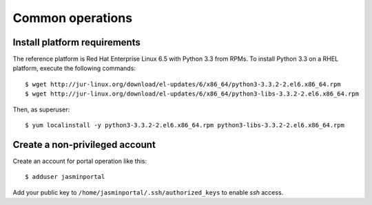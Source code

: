 ..  Titling
    ##++::==~~--''``

Common operations
=================

.. _install-platform:

Install platform requirements
~~~~~~~~~~~~~~~~~~~~~~~~~~~~~

The reference platform is Red Hat Enterprise Linux 6.5 with Python 3.3 from RPMs.
To install Python 3.3 on a RHEL platform, execute the following commands::

    $ wget http://jur-linux.org/download/el-updates/6/x86_64/python3-3.3.2-2.el6.x86_64.rpm
    $ wget http://jur-linux.org/download/el-updates/6/x86_64/python3-libs-3.3.2-2.el6.x86_64.rpm

Then, as superuser::

    $ yum localinstall -y python3-3.3.2-2.el6.x86_64.rpm python3-libs-3.3.2-2.el6.x86_64.rpm

.. _portal-account:

Create a non-privileged account
~~~~~~~~~~~~~~~~~~~~~~~~~~~~~~~

Create an account for portal operation like this::

    $ adduser jasminportal

Add your public key to ``/home/jasminportal/.ssh/authorized_keys`` to enable
`ssh` access.
